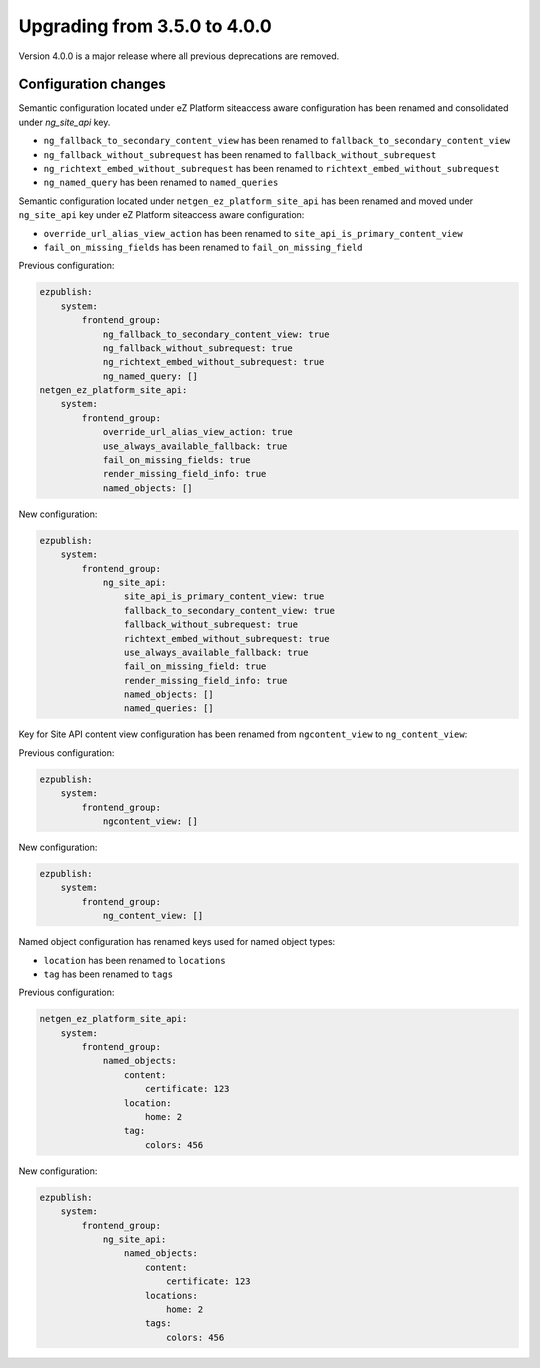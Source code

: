 Upgrading from 3.5.0 to 4.0.0
=============================

Version 4.0.0 is a major release where all previous deprecations are removed.

Configuration changes
---------------------

Semantic configuration located under eZ Platform siteaccess aware configuration has been renamed and
consolidated under `ng_site_api` key.

- ``ng_fallback_to_secondary_content_view`` has been renamed to ``fallback_to_secondary_content_view``
- ``ng_fallback_without_subrequest`` has been renamed to ``fallback_without_subrequest``
- ``ng_richtext_embed_without_subrequest`` has been renamed to ``richtext_embed_without_subrequest``
- ``ng_named_query`` has been renamed to ``named_queries``

Semantic configuration located under ``netgen_ez_platform_site_api`` has been renamed and moved
under ``ng_site_api`` key under eZ Platform siteaccess aware configuration:

- ``override_url_alias_view_action`` has been renamed to ``site_api_is_primary_content_view``
- ``fail_on_missing_fields`` has been renamed to ``fail_on_missing_field``

Previous configuration:

.. code-block:: yaml

    ezpublish:
        system:
            frontend_group:
                ng_fallback_to_secondary_content_view: true
                ng_fallback_without_subrequest: true
                ng_richtext_embed_without_subrequest: true
                ng_named_query: []
    netgen_ez_platform_site_api:
        system:
            frontend_group:
                override_url_alias_view_action: true
                use_always_available_fallback: true
                fail_on_missing_fields: true
                render_missing_field_info: true
                named_objects: []

New configuration:

.. code-block:: yaml

    ezpublish:
        system:
            frontend_group:
                ng_site_api:
                    site_api_is_primary_content_view: true
                    fallback_to_secondary_content_view: true
                    fallback_without_subrequest: true
                    richtext_embed_without_subrequest: true
                    use_always_available_fallback: true
                    fail_on_missing_field: true
                    render_missing_field_info: true
                    named_objects: []
                    named_queries: []

Key for Site API content view configuration has been renamed from ``ngcontent_view`` to
``ng_content_view``:

Previous configuration:

.. code-block:: yaml

    ezpublish:
        system:
            frontend_group:
                ngcontent_view: []

New configuration:

.. code-block:: yaml

    ezpublish:
        system:
            frontend_group:
                ng_content_view: []

Named object configuration has renamed keys used for named object types:

- ``location`` has been renamed to ``locations``
- ``tag`` has been renamed to ``tags``

Previous configuration:

.. code-block:: yaml

    netgen_ez_platform_site_api:
        system:
            frontend_group:
                named_objects:
                    content:
                        certificate: 123
                    location:
                        home: 2
                    tag:
                        colors: 456

New configuration:

.. code-block:: yaml

    ezpublish:
        system:
            frontend_group:
                ng_site_api:
                    named_objects:
                        content:
                            certificate: 123
                        locations:
                            home: 2
                        tags:
                            colors: 456
